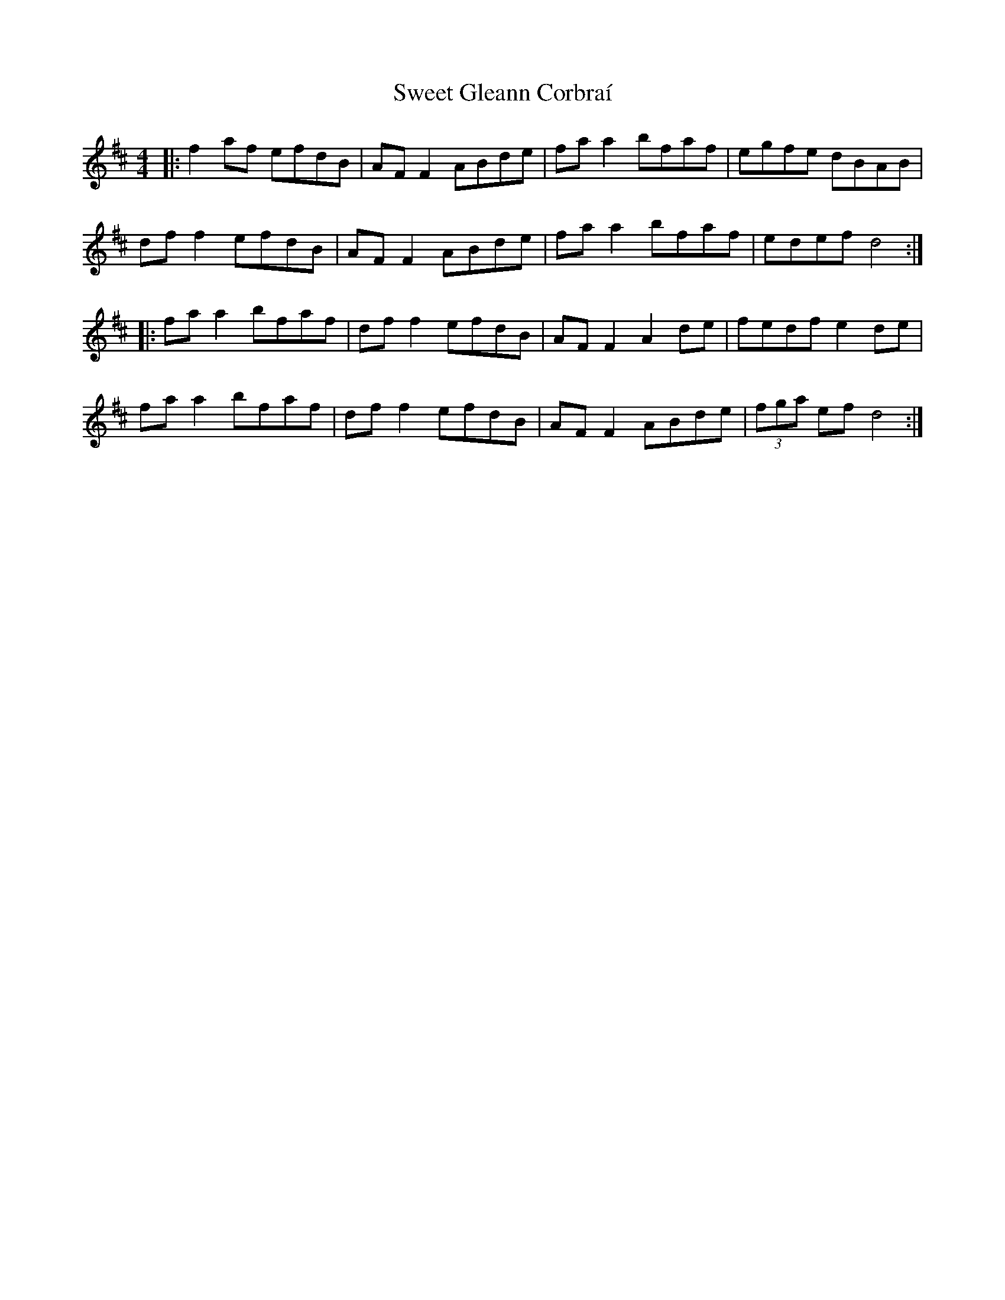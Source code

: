 X: 39129
T: Sweet Gleann Corbraí
R: reel
M: 4/4
K: Dmajor
|:f2af efdB|AFF2 ABde|faa2 bfaf|egfe dBAB|
dff2 efdB|AFF2 ABde|faa2 bfaf|edef d4:|
|:faa2 bfaf|dff2 efdB|AFF2 A2de|fedf e2de|
faa2 bfaf|dff2 efdB|AFF2 ABde|(3fga ef d4:|

